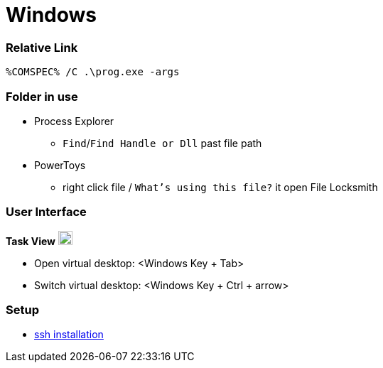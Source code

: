 
= Windows


=== Relative Link

```
%COMSPEC% /C .\prog.exe -args
```

=== Folder in use

* Process Explorer
** `Find`/`Find Handle or Dll` past file path
* PowerToys
** right click file / `What's using this file?` it open File Locksmith


=== User Interface

**Task View** image:https://cdn.iconscout.com/icon/free/png-256/free-task-view-1174826.png[Task View,20,20]

- Open virtual desktop: <Windows Key + Tab>
- Switch virtual desktop: <Windows Key + Ctrl + arrow>


=== Setup

- link:https://youtu.be/VwHBa1P7a9c?t=222[ssh installation]

